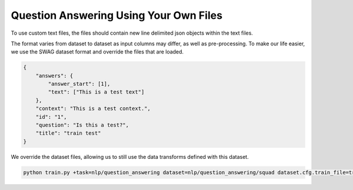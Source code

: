Question Answering Using Your Own Files
^^^^^^^^^^^^^^^^^^^^^^^^^^^^^^^^^^^^^^^

To use custom text files, the files should contain new line delimited json objects within the text files.

The format varies from dataset to dataset as input columns may differ, as well as pre-processing. To make our life easier, we use the SWAG dataset format and override the files that are loaded.

.. code-block:: json

    {
        "answers": {
            "answer_start": [1],
            "text": ["This is a test text"]
        },
        "context": "This is a test context.",
        "id": "1",
        "question": "Is this a test?",
        "title": "train test"
    }

We override the dataset files, allowing us to still use the data transforms defined with this dataset.

.. code-block:: bash

    python train.py +task=nlp/question_answering dataset=nlp/question_answering/squad dataset.cfg.train_file=train.json dataset.cfg.validation_file=valid.json
